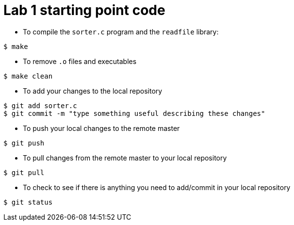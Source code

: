 = Lab 1 starting point code

* To compile the `sorter.c` program and the `readfile` library:
[source, bash]
----
$ make
----

* To remove `.o` files and executables
[source, bash]
----
$ make clean
----

* To add your changes to the local repository
[source, bash]
----
$ git add sorter.c
$ git commit -m "type something useful describing these changes"
----

* To push your local changes to the remote master
[source, bash]
----
$ git push
----

* To pull changes from the remote master to your local repository
[source, bash]
----
$ git pull
----

* To check to see if there is anything you need to add/commit in your local repository
[source, bash]
----
$ git status
----
